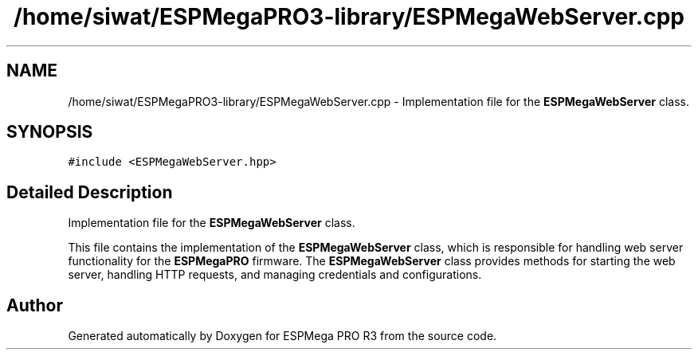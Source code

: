 .TH "/home/siwat/ESPMegaPRO3-library/ESPMegaWebServer.cpp" 3 "Tue Jan 9 2024" "ESPMega PRO R3" \" -*- nroff -*-
.ad l
.nh
.SH NAME
/home/siwat/ESPMegaPRO3-library/ESPMegaWebServer.cpp \- Implementation file for the \fBESPMegaWebServer\fP class\&.  

.SH SYNOPSIS
.br
.PP
\fC#include <ESPMegaWebServer\&.hpp>\fP
.br

.SH "Detailed Description"
.PP 
Implementation file for the \fBESPMegaWebServer\fP class\&. 

This file contains the implementation of the \fBESPMegaWebServer\fP class, which is responsible for handling web server functionality for the \fBESPMegaPRO\fP firmware\&. The \fBESPMegaWebServer\fP class provides methods for starting the web server, handling HTTP requests, and managing credentials and configurations\&. 
.SH "Author"
.PP 
Generated automatically by Doxygen for ESPMega PRO R3 from the source code\&.
